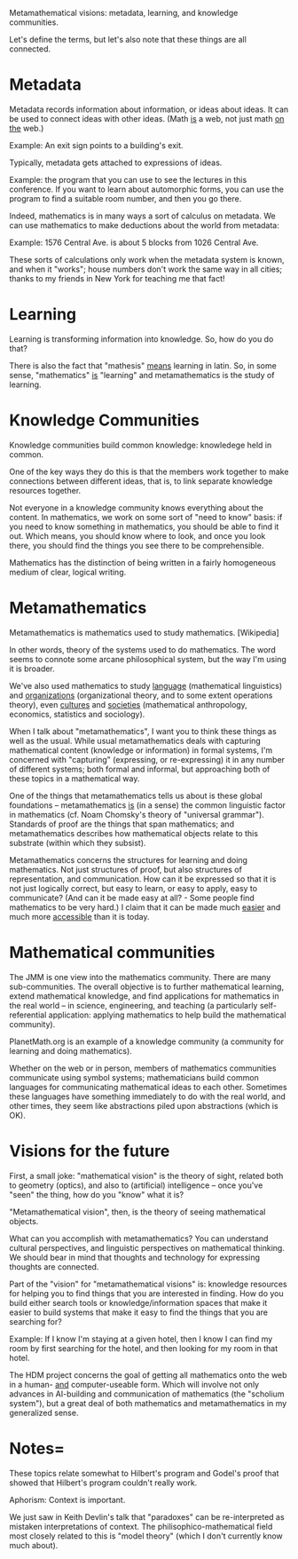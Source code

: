 #+STARTUP: showeverything logdone
#+options: num:nil

Metamathematical visions: metadata, learning, and knowledge communities.

Let's define the terms, but let's also note that these things are all
connected.

* Metadata

Metadata records information about information, or ideas about ideas.
It can be used to connect ideas with other ideas.  (Math _is_ a web,
not just math _on the_ web.)

Example: An exit sign points to a building's exit.

Typically, metadata gets attached to expressions of ideas.

Example: the program that you can use to see the lectures in this
conference.  If you want to learn about automorphic forms, you can use
the program to find a suitable room number, and then you go there.

Indeed, mathematics is in many ways a sort of calculus on
metadata.  We can use mathematics to make deductions
about the world from metadata:

Example: 1576 Central Ave. is about 5 blocks from 1026 Central Ave.

These sorts of calculations only work when the metadata system is
known, and when it "works"; house numbers don't work the same way in
all cities; thanks to my friends in New York for teaching me that
fact!

* Learning

Learning is transforming information into knowledge.  So, how do
you do that?

There is also the fact that "mathesis" _means_ learning in latin.
So, in some sense, "mathematics" _is_ "learning" and metamathematics
is the study of learning.

* Knowledge Communities

Knowledge communities build common knowledge: knowledege held in common.

One of the key ways they do this is that the members work together to
make connections between different ideas, that is, to link separate
knowledge resources together.

Not everyone in a knowledge community knows everything about the
content.  In mathematics, we work on some sort of "need to know"
basis: if you need to know something in mathematics, you should be
able to find it out.  Which means, you should know where to look, and
once you look there, you should find the things you see there to be
comprehensible.

Mathematics has the distinction of being written in a fairly
homogeneous medium of clear, logical writing.

* Metamathematics

Metamathematics is mathematics used to study mathematics.  [Wikipedia]

In other words, theory of the systems used to do mathematics.
The word seems to connote some arcane philosophical system,
but the way I'm using it is broader.

We've also used mathematics to study _language_ (mathematical
linguistics) and _organizations_ (organizational theory, and to some
extent operations theory), even _cultures_ and _societies_
(mathematical anthropology, economics, statistics and sociology).

When I talk about "metamathematics", I want you to think these things
as well as the usual.  While usual metamathematics deals with
capturing mathematical content (knowledge or information) in formal
systems, I'm concerned with "capturing" (expressing, or re-expressing)
it in any number of different systems; both formal and informal, but
approaching both of these topics in a mathematical way.

One of the things that metamathematics tells us about is these global
foundations -- metamathematics _is_ (in a sense) the common linguistic
factor in mathematics (cf. Noam Chomsky's theory of "universal
grammar").  Standards of proof are the things that span mathematics;
and metamathematics describes how mathematical objects relate to this
substrate (within which they subsist).

Metamathematics concerns the structures for learning and doing
mathematics.  Not just structures of proof, but also structures
of representation, and communication.  How can it be expressed
so that it is not just logically correct, but easy to learn,
or easy to apply, easy to communicate?  (And can it be made
easy at all? - Some people find mathematics to be very hard.)
I claim that it can be made much _easier_ and much more _accessible_
than it is today.

* Mathematical communities

The JMM is one view into the mathematics community.  There are many
sub-communities.  The overall objective is to further mathematical
learning, extend mathematical knowledge, and find applications for
mathematics in the real world -- in science, engineering, and teaching
(a particularly self-referential application: applying mathematics to
help build the mathematical community).

PlanetMath.org is an example of a knowledge community (a community for
learning and doing mathematics).

Whether on the web or in person, members of mathematics communities
communicate using symbol systems; mathematicians build common
languages for communicating mathematical ideas to each other.
Sometimes these languages have something immediately to do with the
real world, and other times, they seem like abstractions piled upon
abstractions (which is OK).

* Visions for the future

First, a small joke: "mathematical vision" is the theory of sight,
related both to geometry (optics), and also to (artificial)
intelligence -- once you've "seen" the thing, how do you "know" what it
is?

"Metamathematical vision", then, is the theory of seeing mathematical
objects.

What can you accomplish with metamathematics?  You can understand
cultural perspectives, and linguistic perspectives on mathematical
thinking.  We should bear in mind that thoughts and technology for
expressing thoughts are connected.

Part of the "vision" for "metamathematical visions" is: knowledge
resources for helping you to find things that you are interested in
finding.  How do you build either search tools or
knowledge/information spaces that make it easier to build systems
that make it easy to find the things that you are searching for?

Example: If I know I'm staying at a given hotel, then I know I can
find my room by first searching for the hotel, and then looking for my
room in that hotel.

The HDM project concerns the goal of getting all mathematics onto the
web in a human- _and_ computer-useable form.  Which will involve not
only advances in AI-building and communication of mathematics (the
"scholium system"), but a great deal of both mathematics and
metamathematics in my generalized sense.

* Notes= 

These topics relate somewhat to Hilbert's program and Godel's proof
that showed that Hilbert's program couldn't really work.

Aphorism: Context is important.

We just saw in Keith Devlin's talk that "paradoxes" can be
re-interpreted as mistaken interpretations of context.  The
philisophico-mathematical field most closely related to this is "model
theory" (which I don't currently know much about).
